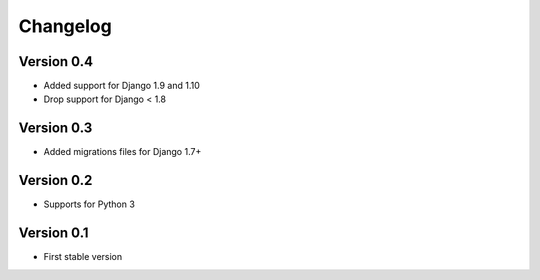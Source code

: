 =========
Changelog
=========

Version 0.4
===========
* Added support for Django 1.9 and 1.10
* Drop support for Django < 1.8

Version 0.3
===========
* Added migrations files for Django 1.7+

Version 0.2
===========
* Supports for Python 3


Version 0.1
===========
* First stable version
